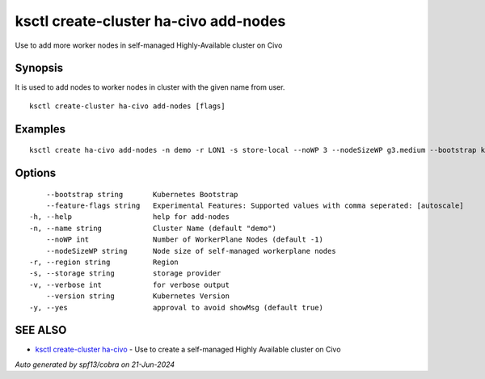 .. _ksctl_create-cluster_ha-civo_add-nodes:

ksctl create-cluster ha-civo add-nodes
--------------------------------------

Use to add more worker nodes in self-managed Highly-Available cluster on Civo

Synopsis
~~~~~~~~


It is used to add nodes to worker nodes in cluster with the given name from user.

::

  ksctl create-cluster ha-civo add-nodes [flags]

Examples
~~~~~~~~

::


  ksctl create ha-civo add-nodes -n demo -r LON1 -s store-local --noWP 3 --nodeSizeWP g3.medium --bootstrap kubeadm      # Here the noWP is the desired count of workernodes
  	

Options
~~~~~~~

::

      --bootstrap string       Kubernetes Bootstrap
      --feature-flags string   Experimental Features: Supported values with comma seperated: [autoscale]
  -h, --help                   help for add-nodes
  -n, --name string            Cluster Name (default "demo")
      --noWP int               Number of WorkerPlane Nodes (default -1)
      --nodeSizeWP string      Node size of self-managed workerplane nodes
  -r, --region string          Region
  -s, --storage string         storage provider
  -v, --verbose int            for verbose output
      --version string         Kubernetes Version
  -y, --yes                    approval to avoid showMsg (default true)

SEE ALSO
~~~~~~~~

* `ksctl create-cluster ha-civo <ksctl_create-cluster_ha-civo.rst>`_ 	 - Use to create a self-managed Highly Available cluster on Civo

*Auto generated by spf13/cobra on 21-Jun-2024*
